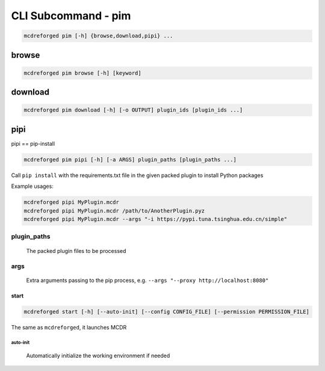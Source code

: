 
CLI Subcommand - pim
====================

.. code-block:: bash

    mcdreforged pim [-h] {browse,download,pipi} ...

.. versionadded:: v2.13.0

browse
------

.. code-block:: bash

    mcdreforged pim browse [-h] [keyword]

download
--------

.. code-block:: bash

    mcdreforged pim download [-h] [-o OUTPUT] plugin_ids [plugin_ids ...]

pipi
----

pipi == pip-install

.. code-block:: bash

    mcdreforged pim pipi [-h] [-a ARGS] plugin_paths [plugin_paths ...]

Call ``pip install`` with the requirements.txt file in the given packed plugin to install Python packages

Example usages:

.. code-block:: bash

    mcdreforged pipi MyPlugin.mcdr
    mcdreforged pipi MyPlugin.mcdr /path/to/AnotherPlugin.pyz
    mcdreforged pipi MyPlugin.mcdr --args "-i https://pypi.tuna.tsinghua.edu.cn/simple"

plugin_paths
~~~~~~~~~~~~

    The packed plugin files to be processed

args
~~~~

    Extra arguments passing to the pip process, e.g. ``--args "--proxy http://localhost:8080"``

start
^^^^^

.. code-block:: bash

    mcdreforged start [-h] [--auto-init] [--config CONFIG_FILE] [--permission PERMISSION_FILE]

The same as ``mcdreforged``, it launches MCDR

auto-init
"""""""""

    Automatically initialize the working environment if needed
